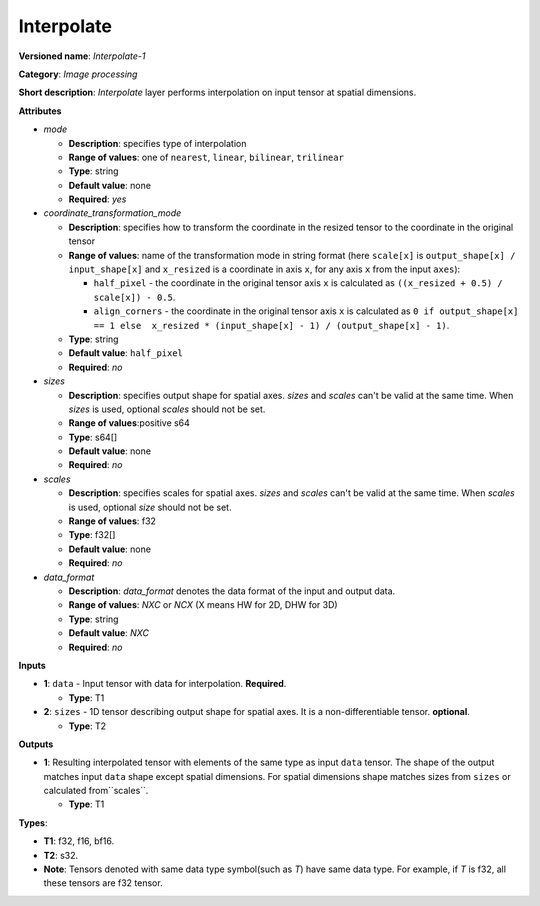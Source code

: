 .. SPDX-FileCopyrightText: 2020-2021 Intel Corporation
..
.. SPDX-License-Identifier: CC-BY-4.0

-----------
Interpolate
-----------

**Versioned name**: *Interpolate-1*

**Category**: *Image processing*

**Short description**: *Interpolate* layer performs interpolation on input
tensor at spatial dimensions.

**Attributes**

* *mode*

  * **Description**: specifies type of interpolation
  * **Range of values**: one of ``nearest``, ``linear``, ``bilinear``,
    ``trilinear``
  * **Type**: string
  * **Default value**: none
  * **Required**: *yes*

* *coordinate_transformation_mode*

  * **Description**: specifies how to transform the coordinate in the resized
    tensor to the coordinate in the original tensor
  * **Range of values**: name of the transformation mode in string format (here
    ``scale[x]`` is ``output_shape[x] / input_shape[x]`` and ``x_resized`` is a
    coordinate in axis ``x``, for any axis ``x`` from the input ``axes``):

    * ``half_pixel`` - the coordinate in the original tensor axis ``x`` is
      calculated as ``((x_resized + 0.5) / scale[x]) - 0.5``.
    * ``align_corners`` - the coordinate in the original tensor axis ``x`` is
      calculated as ``0 if output_shape[x] == 1 else  x_resized *
      (input_shape[x] - 1) / (output_shape[x] - 1)``.

  * **Type**: string
  * **Default value**: ``half_pixel``
  * **Required**: *no*

* *sizes*

  * **Description**: specifies output shape for spatial axes. *sizes* and
    *scales* can't be valid at the same time. When *sizes* is used, optional
    *scales* should not be set.
  * **Range of values**:positive s64
  * **Type**: s64[]
  * **Default value**: none
  * **Required**: *no*

* *scales*

  * **Description**: specifies scales for spatial axes. *sizes* and *scales*
    can't be valid at the same time. When *scales* is used, optional *size*
    should not be set.
  * **Range of values**: f32
  * **Type**: f32[]
  * **Default value**: none
  * **Required**: *no*

* *data_format*

  * **Description**: *data_format* denotes the data format of the input and
    output data.
  * **Range of values**: *NXC* or *NCX* (X means HW for 2D, DHW for 3D)
  * **Type**: string
  * **Default value**: *NXC*
  * **Required**: *no*

**Inputs**

* **1**: ``data`` - Input tensor with data for interpolation. **Required**.

  * **Type**: T1

* **2**: ``sizes`` - 1D tensor describing output shape for spatial axes. It is a
  non-differentiable tensor. **optional**.

  * **Type**: T2

**Outputs**

* **1**: Resulting interpolated tensor with elements of the same type as input
  ``data`` tensor. The shape of the output matches input ``data`` shape except
  spatial dimensions. For spatial dimensions shape matches sizes from ``sizes``
  or calculated from``scales``.

  * **Type**: T1

**Types**:

* **T1**: f32, f16, bf16.
* **T2**: s32.
* **Note**: Tensors denoted with same data type symbol(such as *T*) have same
  data type. For example, if *T* is f32, all these tensors are f32 tensor.
